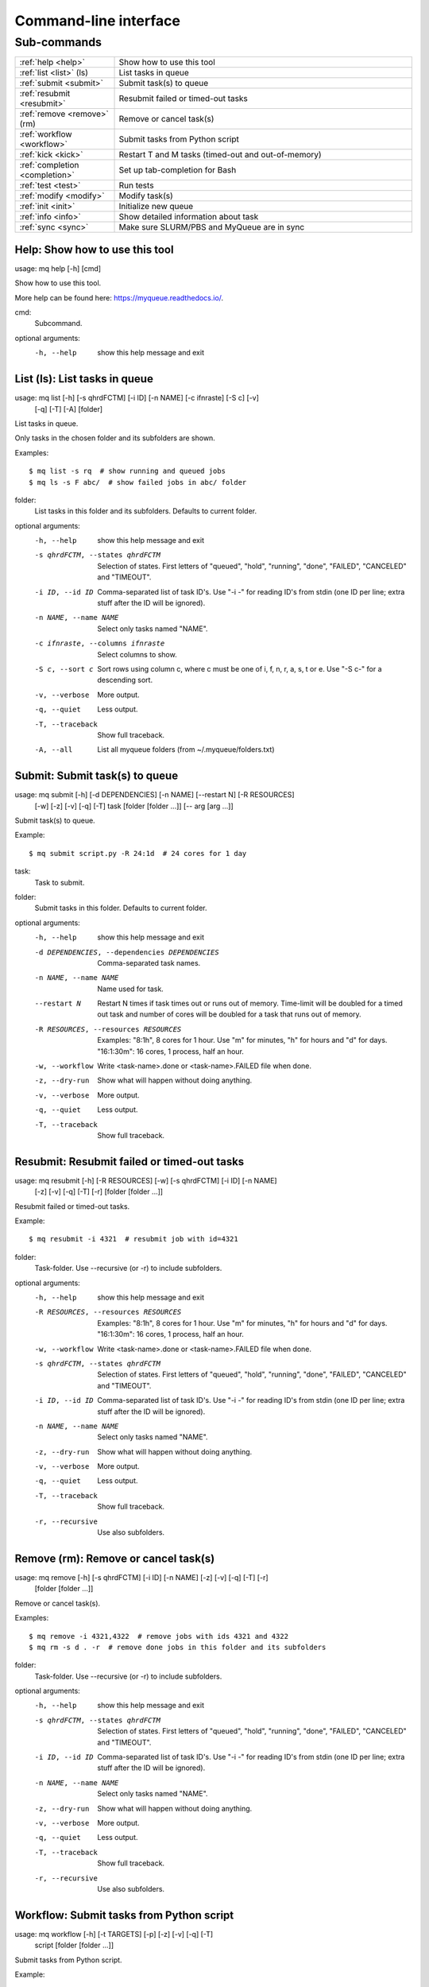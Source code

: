 .. _cli:

======================
Command-line interface
======================

.. _commands:

Sub-commands
============

.. computer generated text:

.. list-table::
    :widths: 1 3

    * - :ref:`help <help>`
      - Show how to use this tool
    * - :ref:`list <list>` (ls)
      - List tasks in queue
    * - :ref:`submit <submit>`
      - Submit task(s) to queue
    * - :ref:`resubmit <resubmit>`
      - Resubmit failed or timed-out tasks
    * - :ref:`remove <remove>` (rm)
      - Remove or cancel task(s)
    * - :ref:`workflow <workflow>`
      - Submit tasks from Python script
    * - :ref:`kick <kick>`
      - Restart T and M tasks (timed-out and out-of-memory)
    * - :ref:`completion <completion>`
      - Set up tab-completion for Bash
    * - :ref:`test <test>`
      - Run tests
    * - :ref:`modify <modify>`
      - Modify task(s)
    * - :ref:`init <init>`
      - Initialize new queue
    * - :ref:`info <info>`
      - Show detailed information about task
    * - :ref:`sync <sync>`
      - Make sure SLURM/PBS and MyQueue are in sync


.. _help:

Help: Show how to use this tool
-------------------------------

usage: mq help [-h] [cmd]

Show how to use this tool.

More help can be found here: https://myqueue.readthedocs.io/.

cmd:
    Subcommand.

optional arguments:
  -h, --help  show this help message and exit


.. _list:

List (ls): List tasks in queue
------------------------------

usage: mq list [-h] [-s qhrdFCTM] [-i ID] [-n NAME] [-c ifnraste] [-S c] [-v]
               [-q] [-T] [-A]
               [folder]

List tasks in queue.

Only tasks in the chosen folder and its subfolders are shown.

Examples::

    $ mq list -s rq  # show running and queued jobs
    $ mq ls -s F abc/  # show failed jobs in abc/ folder

folder:
    List tasks in this folder and its subfolders. Defaults to current folder.

optional arguments:
  -h, --help            show this help message and exit
  -s qhrdFCTM, --states qhrdFCTM
                        Selection of states. First letters of "queued",
                        "hold", "running", "done", "FAILED", "CANCELED" and
                        "TIMEOUT".
  -i ID, --id ID        Comma-separated list of task ID's. Use "-i -" for
                        reading ID's from stdin (one ID per line; extra stuff
                        after the ID will be ignored).
  -n NAME, --name NAME  Select only tasks named "NAME".
  -c ifnraste, --columns ifnraste
                        Select columns to show.
  -S c, --sort c        Sort rows using column c, where c must be one of i, f,
                        n, r, a, s, t or e. Use "-S c-" for a descending sort.
  -v, --verbose         More output.
  -q, --quiet           Less output.
  -T, --traceback       Show full traceback.
  -A, --all             List all myqueue folders (from ~/.myqueue/folders.txt)


.. _submit:

Submit: Submit task(s) to queue
-------------------------------

usage: mq submit [-h] [-d DEPENDENCIES] [-n NAME] [--restart N] [-R RESOURCES]
                 [-w] [-z] [-v] [-q] [-T]
                 task [folder [folder ...]]
                 [-- arg [arg ...]]

Submit task(s) to queue.

Example::

    $ mq submit script.py -R 24:1d  # 24 cores for 1 day

task:
    Task to submit.
folder:
    Submit tasks in this folder. Defaults to current folder.

optional arguments:
  -h, --help            show this help message and exit
  -d DEPENDENCIES, --dependencies DEPENDENCIES
                        Comma-separated task names.
  -n NAME, --name NAME  Name used for task.
  --restart N           Restart N times if task times out or runs out of
                        memory. Time-limit will be doubled for a timed out
                        task and number of cores will be doubled for a task
                        that runs out of memory.
  -R RESOURCES, --resources RESOURCES
                        Examples: "8:1h", 8 cores for 1 hour. Use "m" for
                        minutes, "h" for hours and "d" for days. "16:1:30m":
                        16 cores, 1 process, half an hour.
  -w, --workflow        Write <task-name>.done or <task-name>.FAILED file when
                        done.
  -z, --dry-run         Show what will happen without doing anything.
  -v, --verbose         More output.
  -q, --quiet           Less output.
  -T, --traceback       Show full traceback.


.. _resubmit:

Resubmit: Resubmit failed or timed-out tasks
--------------------------------------------

usage: mq resubmit [-h] [-R RESOURCES] [-w] [-s qhrdFCTM] [-i ID] [-n NAME]
                   [-z] [-v] [-q] [-T] [-r]
                   [folder [folder ...]]

Resubmit failed or timed-out tasks.

Example::

    $ mq resubmit -i 4321  # resubmit job with id=4321

folder:
    Task-folder. Use --recursive (or -r) to include subfolders.

optional arguments:
  -h, --help            show this help message and exit
  -R RESOURCES, --resources RESOURCES
                        Examples: "8:1h", 8 cores for 1 hour. Use "m" for
                        minutes, "h" for hours and "d" for days. "16:1:30m":
                        16 cores, 1 process, half an hour.
  -w, --workflow        Write <task-name>.done or <task-name>.FAILED file when
                        done.
  -s qhrdFCTM, --states qhrdFCTM
                        Selection of states. First letters of "queued",
                        "hold", "running", "done", "FAILED", "CANCELED" and
                        "TIMEOUT".
  -i ID, --id ID        Comma-separated list of task ID's. Use "-i -" for
                        reading ID's from stdin (one ID per line; extra stuff
                        after the ID will be ignored).
  -n NAME, --name NAME  Select only tasks named "NAME".
  -z, --dry-run         Show what will happen without doing anything.
  -v, --verbose         More output.
  -q, --quiet           Less output.
  -T, --traceback       Show full traceback.
  -r, --recursive       Use also subfolders.


.. _remove:

Remove (rm): Remove or cancel task(s)
-------------------------------------

usage: mq remove [-h] [-s qhrdFCTM] [-i ID] [-n NAME] [-z] [-v] [-q] [-T] [-r]
                 [folder [folder ...]]

Remove or cancel task(s).

Examples::

    $ mq remove -i 4321,4322  # remove jobs with ids 4321 and 4322
    $ mq rm -s d . -r  # remove done jobs in this folder and its subfolders

folder:
    Task-folder. Use --recursive (or -r) to include subfolders.

optional arguments:
  -h, --help            show this help message and exit
  -s qhrdFCTM, --states qhrdFCTM
                        Selection of states. First letters of "queued",
                        "hold", "running", "done", "FAILED", "CANCELED" and
                        "TIMEOUT".
  -i ID, --id ID        Comma-separated list of task ID's. Use "-i -" for
                        reading ID's from stdin (one ID per line; extra stuff
                        after the ID will be ignored).
  -n NAME, --name NAME  Select only tasks named "NAME".
  -z, --dry-run         Show what will happen without doing anything.
  -v, --verbose         More output.
  -q, --quiet           Less output.
  -T, --traceback       Show full traceback.
  -r, --recursive       Use also subfolders.


.. _workflow:

Workflow: Submit tasks from Python script
-----------------------------------------

usage: mq workflow [-h] [-t TARGETS] [-p] [-z] [-v] [-q] [-T]
                   script [folder [folder ...]]

Submit tasks from Python script.

Example::

    $ cat flow.py
    from myqueue.task import task
    def create_tasks():
        return [task('task1'),
                task('task2', deps='task1')]
    $ mq workflow flow.py F1/ F2/  # submit tasks in F1 and F2 folders

script:
    Submit script.
folder:
    Submit tasks in this folder. Defaults to current folder.

optional arguments:
  -h, --help            show this help message and exit
  -t TARGETS, --targets TARGETS
                        Comma-separated target names. Without any targets, all
                        tasks will be submitted.
  -p, --pattern         Use submit scripts matching "pattern" in all
                        subfolders.
  -z, --dry-run         Show what will happen without doing anything.
  -v, --verbose         More output.
  -q, --quiet           Less output.
  -T, --traceback       Show full traceback.


.. _kick:

Kick: Restart T and M tasks (timed-out and out-of-memory)
---------------------------------------------------------

usage: mq kick [-h] [-z] [-v] [-q] [-T] [-A] [--install-crontab-job] [folder]

Restart T and M tasks (timed-out and out-of-memory).

You can kick the queue manually with "mq kick" or automatically by adding that
command to a crontab job (can be done with "mq kick --install-crontab-job").

folder:
    Kick tasks in this folder and its subfolders. Defaults to current folder.

optional arguments:
  -h, --help            show this help message and exit
  -z, --dry-run         Show what will happen without doing anything.
  -v, --verbose         More output.
  -q, --quiet           Less output.
  -T, --traceback       Show full traceback.
  -A, --all             Kick all myqueue folders (from ~/.myqueue/folders.txt)
  --install-crontab-job
                        Install crontab job to kick your queues every half
                        hour.


.. _completion:

Completion: Set up tab-completion for Bash
------------------------------------------

usage: mq completion [-h] [-v] [-q] [-T]

Set up tab-completion for Bash.

Do this::

    $ mq completion >> ~/.bashrc

optional arguments:
  -h, --help       show this help message and exit
  -v, --verbose    More output.
  -q, --quiet      Less output.
  -T, --traceback  Show full traceback.


.. _test:

Test: Run tests
---------------

usage: mq test [-h] [--config-file CONFIG_FILE] [-x EXCLUDE] [-z] [-v] [-q]
               [-T]
               [test [test ...]]

Run tests.

Please report errors to https://gitlab.com/jensj/myqueue/issues.

test:
    Test to run. Default behaviour is to run all.

optional arguments:
  -h, --help            show this help message and exit
  --config-file CONFIG_FILE
                        Use specific config.py file.
  -x EXCLUDE, --exclude EXCLUDE
                        Exclude test(s).
  -z, --dry-run         Show what will happen without doing anything.
  -v, --verbose         More output.
  -q, --quiet           Less output.
  -T, --traceback       Show full traceback.


.. _modify:

Modify: Modify task(s)
----------------------

usage: mq modify [-h] [-s qhrdFCTM] [-i ID] [-n NAME] [-z] [-v] [-q] [-T] [-r]
                 newstate [folder [folder ...]]

Modify task(s).

The following state changes are allowed: h->q, q->h, F->M and F->T.

newstate:
    New state (one of the letters: qhrdFCTM).
folder:
    Task-folder. Use --recursive (or -r) to include subfolders.

optional arguments:
  -h, --help            show this help message and exit
  -s qhrdFCTM, --states qhrdFCTM
                        Selection of states. First letters of "queued",
                        "hold", "running", "done", "FAILED", "CANCELED" and
                        "TIMEOUT".
  -i ID, --id ID        Comma-separated list of task ID's. Use "-i -" for
                        reading ID's from stdin (one ID per line; extra stuff
                        after the ID will be ignored).
  -n NAME, --name NAME  Select only tasks named "NAME".
  -z, --dry-run         Show what will happen without doing anything.
  -v, --verbose         More output.
  -q, --quiet           Less output.
  -T, --traceback       Show full traceback.
  -r, --recursive       Use also subfolders.


.. _init:

Init: Initialize new queue
--------------------------

usage: mq init [-h] [-z] [-v] [-q] [-T]

Initialize new queue.

This will create a .myqueue/ folder in your current working directory and copy
~/.myqueue/config.py into it.

optional arguments:
  -h, --help       show this help message and exit
  -z, --dry-run    Show what will happen without doing anything.
  -v, --verbose    More output.
  -q, --quiet      Less output.
  -T, --traceback  Show full traceback.


.. _info:

Info: Show detailed information about task
------------------------------------------

usage: mq info [-h] [-z] [-v] [-q] [-T] id [folder]

Show detailed information about task.

id:
    Task ID.
folder:
    Show task from this folder. Defaults to current folder.

optional arguments:
  -h, --help       show this help message and exit
  -z, --dry-run    Show what will happen without doing anything.
  -v, --verbose    More output.
  -q, --quiet      Less output.
  -T, --traceback  Show full traceback.


.. _sync:

Sync: Make sure SLURM/PBS and MyQueue are in sync
-------------------------------------------------

usage: mq sync [-h] [-z] [-v] [-q] [-T] [-A] [folder]

Make sure SLURM/PBS and MyQueue are in sync.

folder:
    Sync tasks in this folder and its subfolders. Defaults to current folder.

optional arguments:
  -h, --help       show this help message and exit
  -z, --dry-run    Show what will happen without doing anything.
  -v, --verbose    More output.
  -q, --quiet      Less output.
  -T, --traceback  Show full traceback.
  -A, --all        Sync all myqueue folders (from ~/.myqueue/folders.txt)
